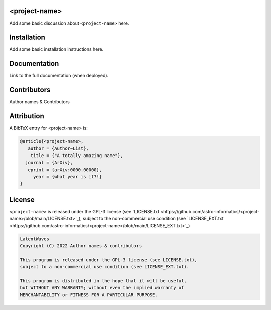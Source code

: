 .. image:: https://img.shields.io/badge/GitHub-<project-name>-brightgreen.svg?style=flat
    :target: https://github.com/astro-informatics/<project-name>
.. image:: https://github.com/astro-informatics/<project-name>/actions/workflows/python.yml/badge.svg
    :target: https://github.com/astro-informatics/<project-name>/actions/workflows/python.yml
.. image:: https://readthedocs.org/projects/ansicolortags/badge/?version=latest
    :target: https://astro-informatics.github.io/<project-name>
.. image:: https://codecov.io/gh/astro-informatics/code_template/branch/main/graph/badge.svg?token=8QMXOZK746
    :target: https://codecov.io/gh/astro-informatics/code_template
.. image:: https://img.shields.io/badge/License-GPL-blue.svg
    :target: http://perso.crans.org/besson/LICENSE.html
.. image:: http://img.shields.io/badge/arXiv-xxxx.xxxxx-orange.svg?style=flat
    :target: https://arxiv.org/abs/xxxx.xxxxx

<project-name>
=================================================================================================================

Add some basic discussion about ``<project-name>`` here.

Installation
============

Add some basic installation instructions here.
    
Documentation
=============

Link to the full documentation (when deployed).

Contributors
============
Author names & Contributors

Attribution
===========
A BibTeX entry for <project-name> is:

.. code-block:: 

     @article{<project-name>, 
        author = {Author~List},
         title = {"A totally amazing name"},
       journal = {ArXiv},
        eprint = {arXiv:0000.00000},
          year = {what year is it?!}
     }

License
=======

``<project-name>`` is released under the GPL-3 license (see `LICENSE.txt <https://github.com/astro-informatics/<project-name>/blob/main/LICENSE.txt>`_), subject to 
the non-commercial use condition (see `LICENSE_EXT.txt <https://github.com/astro-informatics/<project-name>/blob/main/LICENSE_EXT.txt>`_)

.. code-block::

     LatentWaves
     Copyright (C) 2022 Author names & contributors

     This program is released under the GPL-3 license (see LICENSE.txt), 
     subject to a non-commercial use condition (see LICENSE_EXT.txt).

     This program is distributed in the hope that it will be useful,
     but WITHOUT ANY WARRANTY; without even the implied warranty of
     MERCHANTABILITY or FITNESS FOR A PARTICULAR PURPOSE.
